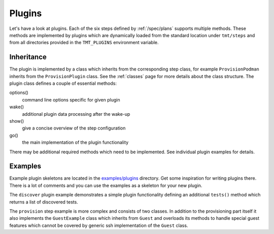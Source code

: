 .. _plugins:

===============
    Plugins
===============

Let's have a look at plugins. Each of the six steps defined by
:ref:`/spec/plans` supports multiple methods. These methods are
implemented by plugins which are dynamically loaded from the
standard location under ``tmt/steps`` and from all directories
provided in the ``TMT_PLUGINS`` environment variable.


Inheritance
~~~~~~~~~~~~~~~~~~~~~~~~~~~~~~~~~~~~~~~~~~~~~~~~~~~~~~~~~~~~~~~~~

The plugin is implemented by a class which inherits from the
corresponding step class, for example ``ProvisionPodman`` inherits
from the ``ProvisionPlugin`` class. See the :ref:`classes` page
for more details about the class structure. The plugin class
defines a couple of essential methods:

options()
    command line options specific for given plugin

wake()
    additional plugin data processing after the wake-up

show()
    give a concise overview of the step configuration

go()
    the main implementation of the plugin functionality

There may be additional required methods which need to be
implemented. See individual plugin examples for details.


Examples
~~~~~~~~~~~~~~~~~~~~~~~~~~~~~~~~~~~~~~~~~~~~~~~~~~~~~~~~~~~~~~~~~

Example plugin skeletons are located in the `examples/plugins`__
directory. Get some inspiration for writing plugins there. There
is a lot of comments and you can use the examples as a skeleton
for your new plugin.

The ``discover`` plugin example demonstrates a simple plugin
functionality defining an additional ``tests()`` method which
returns a list of discovered tests.

The ``provision`` step example is more complex and consists of two
classes. In addition to the provisioning part itself it also
implements the ``GuestExample`` class which inherits from
``Guest`` and overloads its methods to handle special guest
features which cannot be covered by generic ssh implementation of
the ``Guest`` class.

__ https://github.com/teemtee/tmt/tree/main/examples/plugins
